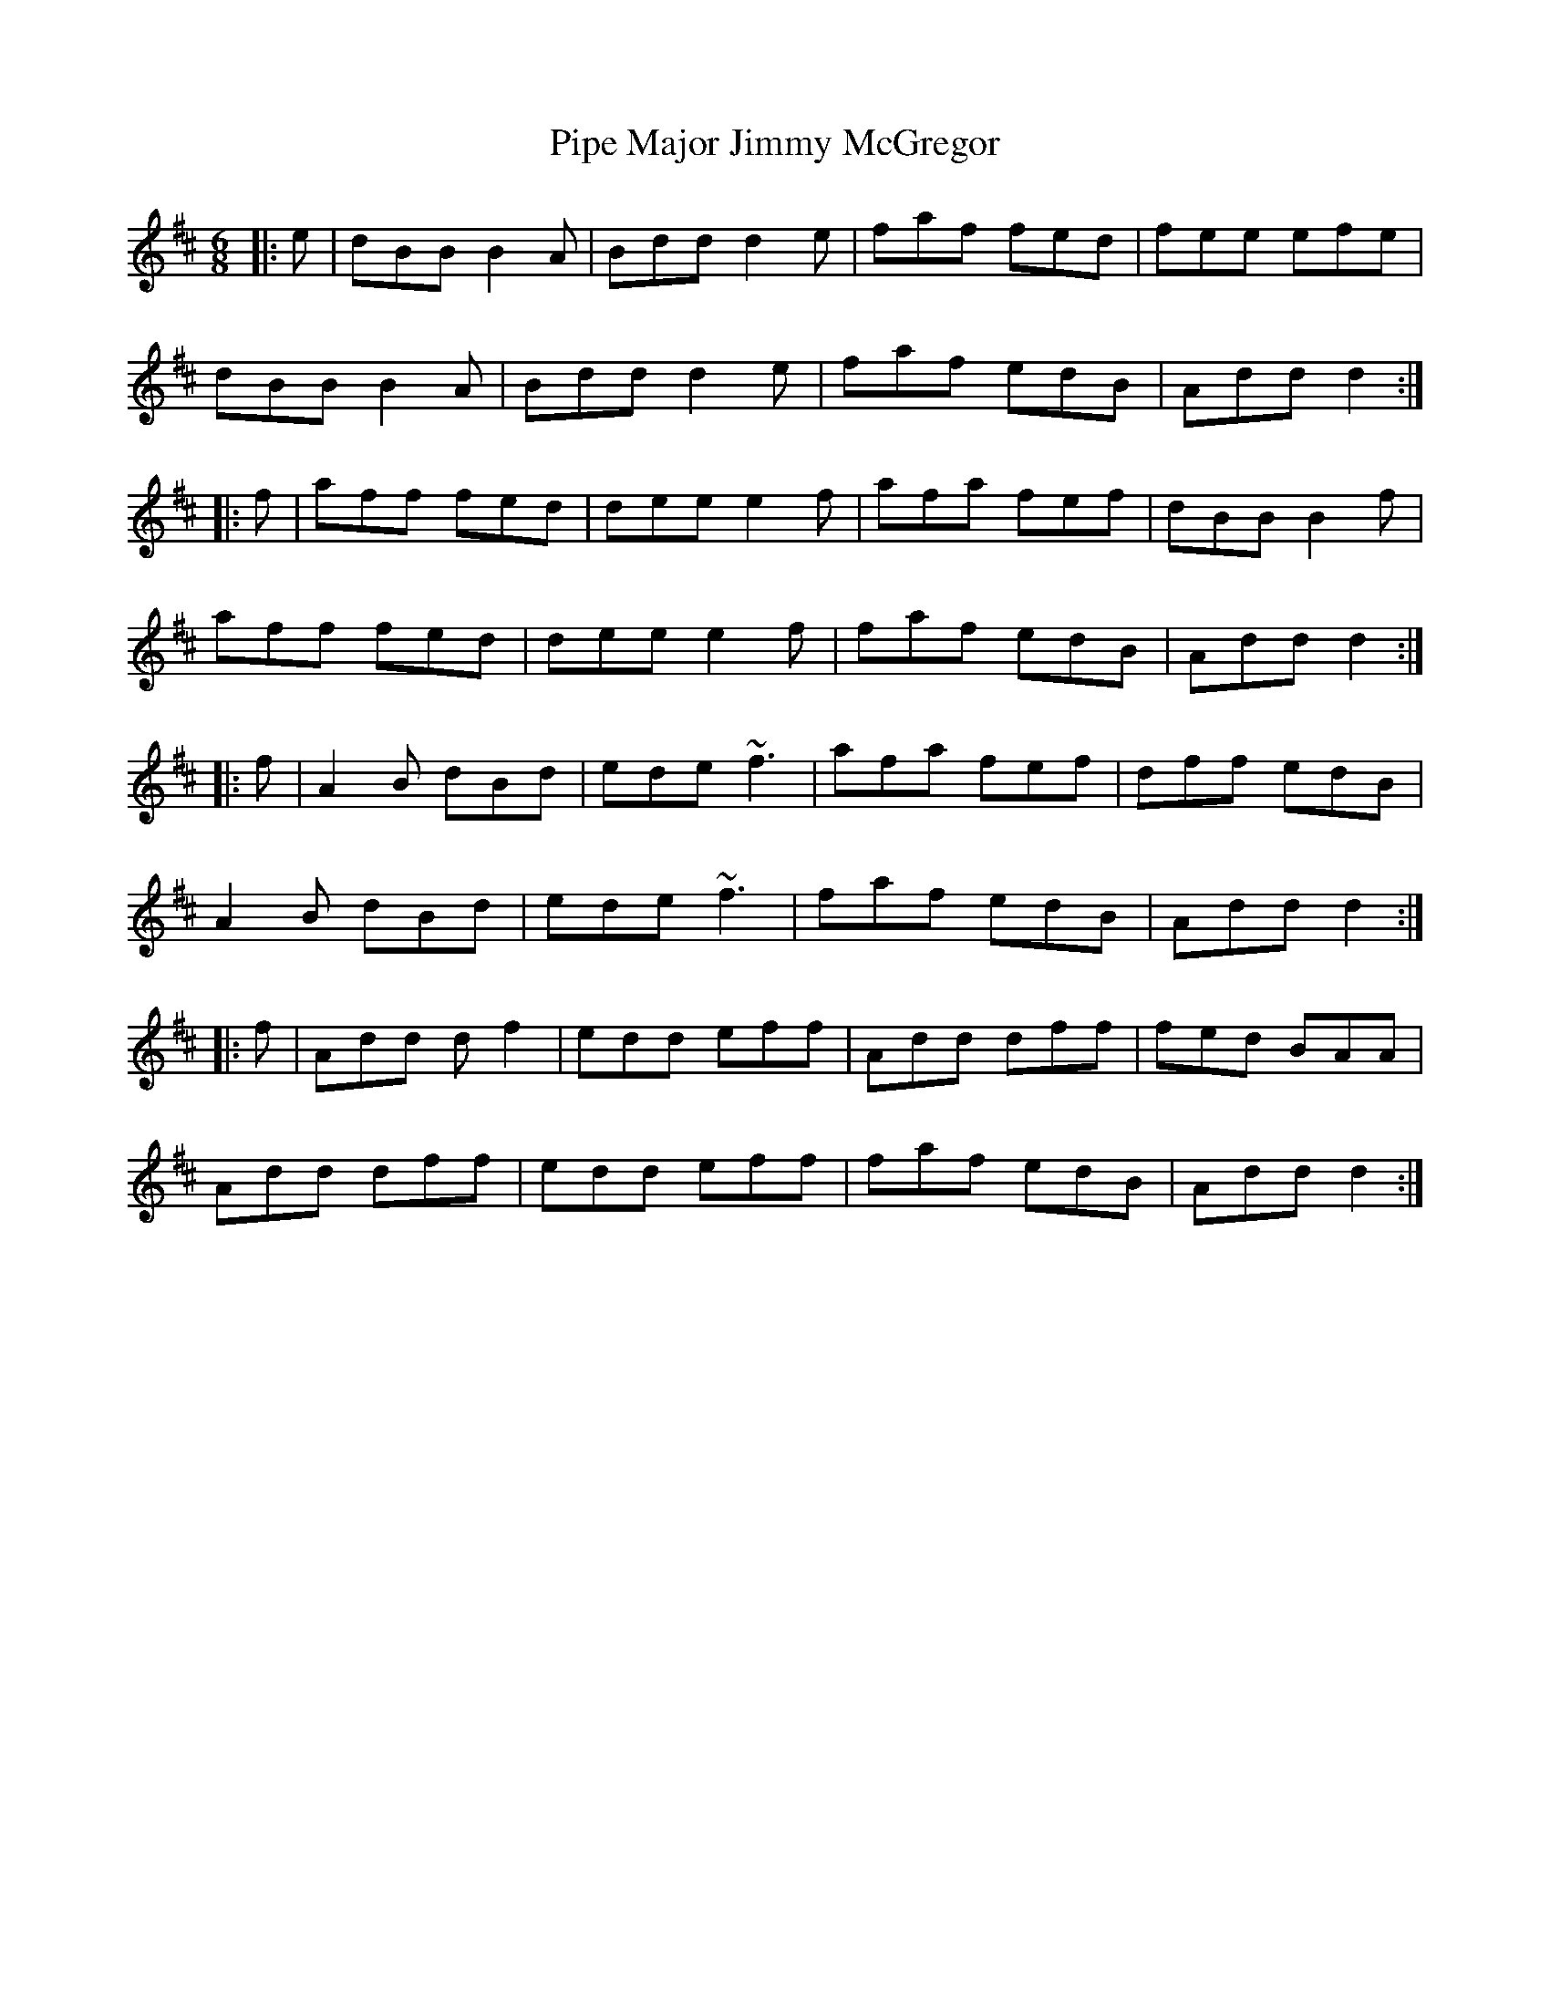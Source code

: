 X: 32362
T: Pipe Major Jimmy McGregor
R: jig
M: 6/8
K: Bminor
|:e|dBB B2A|Bdd d2e|faf fed|fee efe|
dBB B2A|Bdd d2 e|faf edB|Add d2:|
|:f|aff fed|dee e2f|afa fef|dBB B2f|
aff fed|dee e2f|faf edB|Add d2:|
|:f|A2B dBd|ede ~f3|afa fef|dff edB|
A2B dBd|ede ~f3|faf edB|Add d2:|
|:f|Add df2|edd eff|Add dff|fed BAA|
Add dff|edd eff|faf edB|Add d2:|

